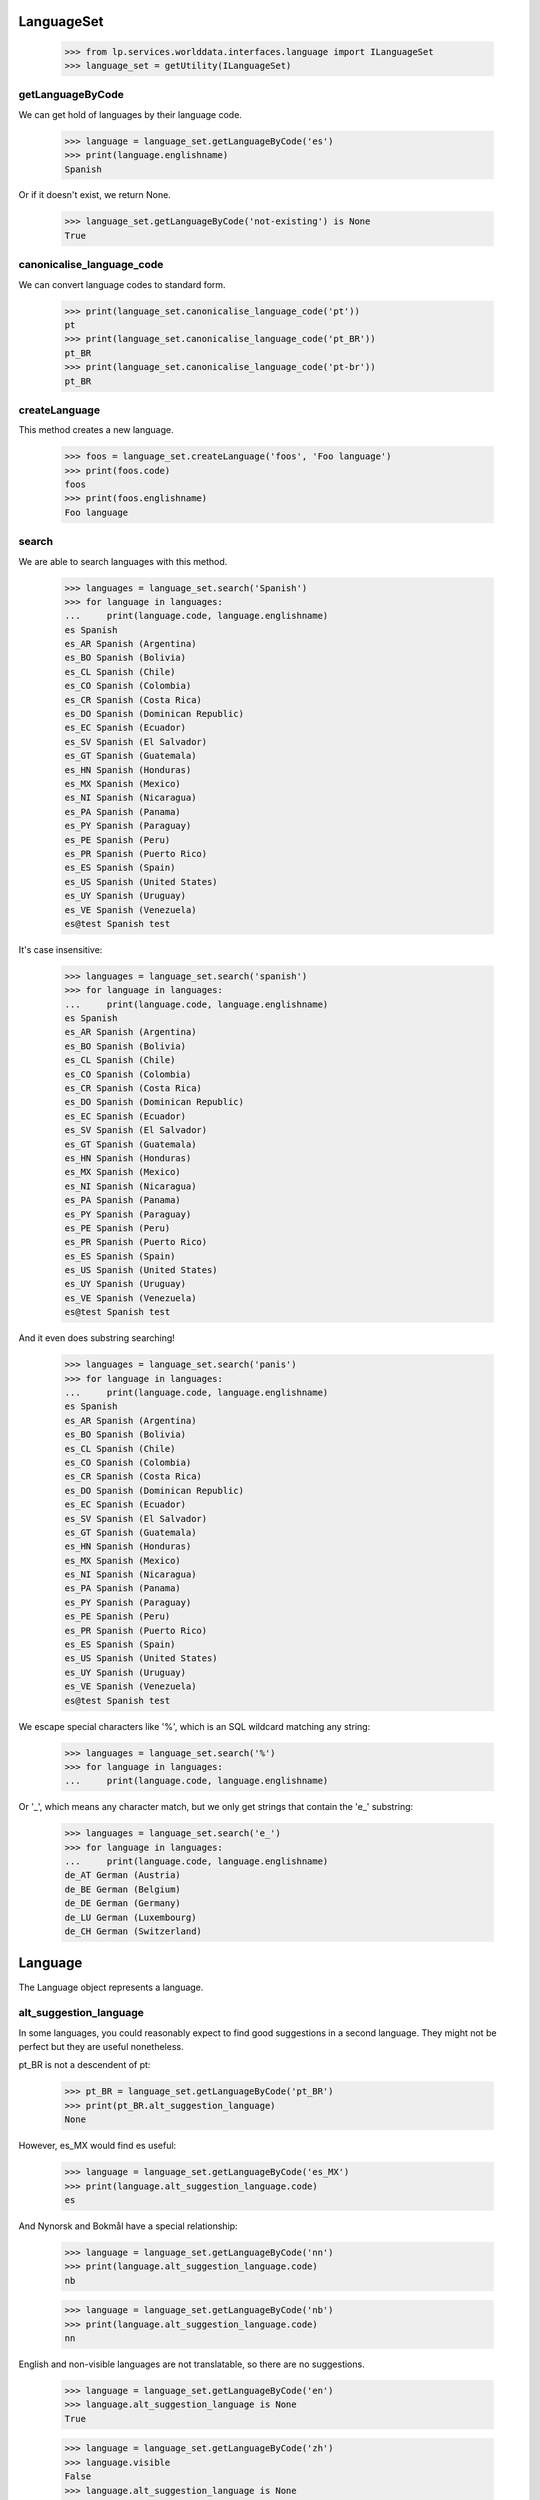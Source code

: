 ===========
LanguageSet
===========

    >>> from lp.services.worlddata.interfaces.language import ILanguageSet
    >>> language_set = getUtility(ILanguageSet)

getLanguageByCode
=================

We can get hold of languages by their language code.

    >>> language = language_set.getLanguageByCode('es')
    >>> print(language.englishname)
    Spanish

Or if it doesn't exist, we return None.

    >>> language_set.getLanguageByCode('not-existing') is None
    True

canonicalise_language_code
==========================

We can convert language codes to standard form.

    >>> print(language_set.canonicalise_language_code('pt'))
    pt
    >>> print(language_set.canonicalise_language_code('pt_BR'))
    pt_BR
    >>> print(language_set.canonicalise_language_code('pt-br'))
    pt_BR

createLanguage
==============

This method creates a new language.

    >>> foos = language_set.createLanguage('foos', 'Foo language')
    >>> print(foos.code)
    foos
    >>> print(foos.englishname)
    Foo language

search
======

We are able to search languages with this method.

    >>> languages = language_set.search('Spanish')
    >>> for language in languages:
    ...     print(language.code, language.englishname)
    es Spanish
    es_AR Spanish (Argentina)
    es_BO Spanish (Bolivia)
    es_CL Spanish (Chile)
    es_CO Spanish (Colombia)
    es_CR Spanish (Costa Rica)
    es_DO Spanish (Dominican Republic)
    es_EC Spanish (Ecuador)
    es_SV Spanish (El Salvador)
    es_GT Spanish (Guatemala)
    es_HN Spanish (Honduras)
    es_MX Spanish (Mexico)
    es_NI Spanish (Nicaragua)
    es_PA Spanish (Panama)
    es_PY Spanish (Paraguay)
    es_PE Spanish (Peru)
    es_PR Spanish (Puerto Rico)
    es_ES Spanish (Spain)
    es_US Spanish (United States)
    es_UY Spanish (Uruguay)
    es_VE Spanish (Venezuela)
    es@test Spanish test

It's case insensitive:

    >>> languages = language_set.search('spanish')
    >>> for language in languages:
    ...     print(language.code, language.englishname)
    es Spanish
    es_AR Spanish (Argentina)
    es_BO Spanish (Bolivia)
    es_CL Spanish (Chile)
    es_CO Spanish (Colombia)
    es_CR Spanish (Costa Rica)
    es_DO Spanish (Dominican Republic)
    es_EC Spanish (Ecuador)
    es_SV Spanish (El Salvador)
    es_GT Spanish (Guatemala)
    es_HN Spanish (Honduras)
    es_MX Spanish (Mexico)
    es_NI Spanish (Nicaragua)
    es_PA Spanish (Panama)
    es_PY Spanish (Paraguay)
    es_PE Spanish (Peru)
    es_PR Spanish (Puerto Rico)
    es_ES Spanish (Spain)
    es_US Spanish (United States)
    es_UY Spanish (Uruguay)
    es_VE Spanish (Venezuela)
    es@test Spanish test

And it even does substring searching!

    >>> languages = language_set.search('panis')
    >>> for language in languages:
    ...     print(language.code, language.englishname)
    es Spanish
    es_AR Spanish (Argentina)
    es_BO Spanish (Bolivia)
    es_CL Spanish (Chile)
    es_CO Spanish (Colombia)
    es_CR Spanish (Costa Rica)
    es_DO Spanish (Dominican Republic)
    es_EC Spanish (Ecuador)
    es_SV Spanish (El Salvador)
    es_GT Spanish (Guatemala)
    es_HN Spanish (Honduras)
    es_MX Spanish (Mexico)
    es_NI Spanish (Nicaragua)
    es_PA Spanish (Panama)
    es_PY Spanish (Paraguay)
    es_PE Spanish (Peru)
    es_PR Spanish (Puerto Rico)
    es_ES Spanish (Spain)
    es_US Spanish (United States)
    es_UY Spanish (Uruguay)
    es_VE Spanish (Venezuela)
    es@test Spanish test

We escape special characters like '%', which is an SQL wildcard
matching any string:

    >>> languages = language_set.search('%')
    >>> for language in languages:
    ...     print(language.code, language.englishname)

Or '_', which means any character match, but we only get strings
that contain the 'e_' substring:

    >>> languages = language_set.search('e_')
    >>> for language in languages:
    ...     print(language.code, language.englishname)
    de_AT German (Austria)
    de_BE German (Belgium)
    de_DE German (Germany)
    de_LU German (Luxembourg)
    de_CH German (Switzerland)


========
Language
========

The Language object represents a language.

alt_suggestion_language
=======================

In some languages, you could reasonably expect to find good suggestions in a
second language. They might not be perfect but they are useful nonetheless.

pt_BR is not a descendent of pt:

    >>> pt_BR = language_set.getLanguageByCode('pt_BR')
    >>> print(pt_BR.alt_suggestion_language)
    None

However, es_MX would find es useful:

    >>> language = language_set.getLanguageByCode('es_MX')
    >>> print(language.alt_suggestion_language.code)
    es

And Nynorsk and Bokmål have a special relationship:

    >>> language = language_set.getLanguageByCode('nn')
    >>> print(language.alt_suggestion_language.code)
    nb

    >>> language = language_set.getLanguageByCode('nb')
    >>> print(language.alt_suggestion_language.code)
    nn

English and non-visible languages are not translatable, so there
are no suggestions.

    >>> language = language_set.getLanguageByCode('en')
    >>> language.alt_suggestion_language is None
    True

    >>> language = language_set.getLanguageByCode('zh')
    >>> language.visible
    False
    >>> language.alt_suggestion_language is None
    True

Languages have a useful string representation containing its English name in
quotes and its language code in parentheses.

    >>> language
    <Language 'Chinese' (zh)>


dashedcode
==========

Although we use underscores to separate language and country codes to
represent, for instance pt_BR, when used on web pages, it should use
instead a dash char. This method does it automatically:

    >>> pt_BR = language_set.getLanguageByCode('pt_BR')
    >>> print(pt_BR.dashedcode)
    pt-BR


translators
===========

Property `translators` contains the list of `Person`s who are considered
translators for this language.

    >>> sr = language_set.getLanguageByCode('sr')
    >>> list(sr.translators)
    []

To be considered a translator, they must have done some translations and
have the language among their preferred languages.

    >>> translator_10 = factory.makePerson(
    ...     name=u'serbian-translator-karma-10')
    >>> translator_10.addLanguage(sr)
    >>> translator_20 = factory.makePerson(
    ...     name=u'serbian-translator-karma-20')
    >>> translator_20.addLanguage(sr)
    >>> translator_30 = factory.makePerson(
    ...     name=u'serbian-translator-karma-30')
    >>> translator_30.addLanguage(sr)
    >>> translator_40 = factory.makePerson(
    ...     name=u'serbian-translator-karma-40')
    >>> translator_40.addLanguage(sr)

    # We need to fake some Karma.
    >>> from lp.registry.model.karma import KarmaCategory, KarmaCache
    >>> from lp.testing.dbuser import switch_dbuser

    >>> switch_dbuser('karma')
    >>> translations_category = KarmaCategory.selectOne(
    ...     KarmaCategory.name=='translations')
    >>> karma = KarmaCache(person=translator_30,
    ...                    category=translations_category,
    ...                    karmavalue=30)
    >>> karma = KarmaCache(person=translator_10,
    ...                    category=translations_category,
    ...                    karmavalue=10)
    >>> karma = KarmaCache(person=translator_20,
    ...                    category=translations_category,
    ...                    karmavalue=20)
    >>> karma = KarmaCache(person=translator_40,
    ...                    category=translations_category,
    ...                    karmavalue=40)
    >>> switch_dbuser('launchpad')
    >>> for translator in sr.translators:
    ...   print(translator.name)
    serbian-translator-karma-40
    serbian-translator-karma-30
    serbian-translator-karma-20
    serbian-translator-karma-10


=========
Countries
=========

Property holding a list of countries a language is spoken in, and allowing
reading and setting them.

    >>> es = language_set.getLanguageByCode('es')
    >>> for country in es.countries:
    ...     print(country.name)
    Argentina
    Bolivia
    Chile
    Colombia
    Costa Rica
    Dominican Republic
    Ecuador
    El Salvador
    Guatemala
    Honduras
    Mexico
    Nicaragua
    Panama
    Paraguay
    Peru
    Puerto Rico
    Spain
    United States
    Uruguay
    Venezuela

We can add countries using `ILanguage.addCountry` method.

    >>> from lp.services.worlddata.interfaces.country import ICountrySet
    >>> country_set = getUtility(ICountrySet)
    >>> germany = country_set['DE']
    >>> es.addCountry(germany)
    >>> for country in es.countries:
    ...     print(country.name)
    Argentina
    Bolivia
    Chile
    Colombia
    Costa Rica
    Dominican Republic
    Ecuador
    El Salvador
    Germany
    Guatemala
    Honduras
    Mexico
    Nicaragua
    Panama
    Paraguay
    Peru
    Puerto Rico
    Spain
    United States
    Uruguay
    Venezuela

Or, we can remove countries using `ILanguage.removeCountry` method.

    >>> argentina = country_set['AR']
    >>> es.removeCountry(argentina)
    >>> for country in es.countries:
    ...     print(country.name)
    Bolivia
    Chile
    Colombia
    Costa Rica
    Dominican Republic
    Ecuador
    El Salvador
    Germany
    Guatemala
    Honduras
    Mexico
    Nicaragua
    Panama
    Paraguay
    Peru
    Puerto Rico
    Spain
    United States
    Uruguay
    Venezuela

We can also assign a complete set of languages directly to `countries`,
but we need to log in as a translations administrator first.

    >>> login('carlos@canonical.com')
    >>> es.countries = set([argentina, germany])
    >>> for country in es.countries:
    ...     print(country.name)
    Argentina
    Germany
